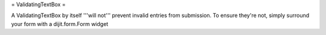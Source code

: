
= ValidatingTextBox =

A ValidatingTextBox by itself '''will not''' prevent invalid entries from submission.  To ensure they're not, simply surround your form with a dijit.form.Form widget
